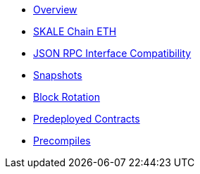 * xref:index.adoc[Overview]
* xref:skale-chain-eth.adoc[SKALE Chain ETH]
* xref:json-rpc-interface.adoc[JSON RPC Interface Compatibility]
* xref:snapshots.adoc[Snapshots]
* xref:block-rotation.adoc[Block Rotation]
* xref:predeploys.adoc[Predeployed Contracts]
* xref:precompiles.adoc[Precompiles]
